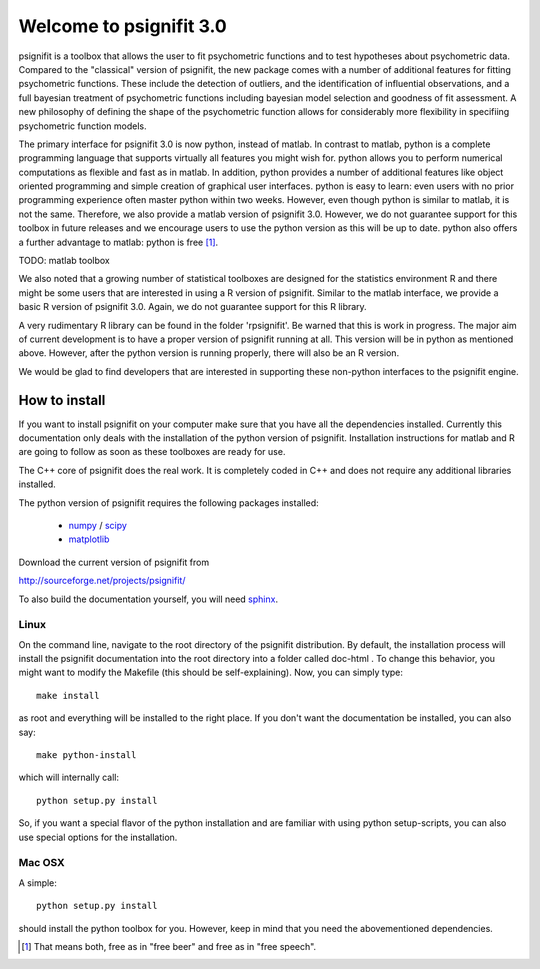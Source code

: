========================
Welcome to psignifit 3.0
========================

psignifit is a toolbox that allows the user to fit psychometric functions and to test
hypotheses about psychometric data. Compared to the "classical" version of psignifit,
the new package comes with a number of additional features for fitting psychometric functions.
These include the detection of outliers, and the identification of influential
observations, and a full bayesian treatment of psychometric functions including bayesian
model selection and goodness of fit assessment. A new philosophy of defining the
shape of the psychometric function allows for considerably more flexibility in specifiing
psychometric function models.

The primary interface for psignifit 3.0 is now python, instead of matlab. In contrast to
matlab, python is a complete programming language that supports virtually all features you
might wish for. python allows you to perform numerical computations as flexible and fast as
in matlab. In addition, python provides a number of additional features like object
oriented programming and simple creation of graphical user interfaces. python is easy to
learn: even users with no prior programming experience often master python within two weeks.
However, even though python is similar to matlab, it is not the same. Therefore, we also
provide a matlab version of psignifit 3.0. However, we do not guarantee support for this
toolbox in future releases and we encourage users to use the python version as this will be up
to date. python also offers a further advantage to matlab: python is free [1]_.

TODO: matlab toolbox

We also noted that a growing number of statistical toolboxes are designed for the statistics
environment R and there might be some users that are interested in using a R version of psignifit.
Similar to the matlab interface, we provide a basic R version of psignifit 3.0. Again, we do not
guarantee support for this R library.

A very rudimentary R library can be found in the folder 'rpsignifit'. Be warned that this is work
in progress. The major aim of current development is to have a proper version of psignifit running
at all. This version will be in python as mentioned above. However, after the python version is
running properly, there will also be an R version.

We would be glad to find developers that are interested in supporting these non-python interfaces
to the psignifit engine.


How to install
==============

If you want to install psignifit on your computer make sure that you have all the dependencies installed.
Currently this documentation only deals with the installation of the python version of psignifit.
Installation instructions for matlab and R are going to follow as soon as these toolboxes are
ready for use.

The C++ core of psignifit does the real work. It is completely coded in C++ and does not require any
additional libraries installed.

The python version of psignifit requires the following packages installed:

    * `numpy <http://numpy.scipy.org/>`_ / `scipy <http://www.scipy.org/>`_
    * `matplotlib <http://matplotlib.sourceforge.net/>`_

Download the current version of psignifit from

`<http://sourceforge.net/projects/psignifit/>`_

To also build the documentation yourself, you will need `sphinx <http://sphinx.pocoo.org/>`_.

Linux
-----

On the command line, navigate to the root directory of the psignifit distribution. By default,
the installation process will install the psignifit documentation into the root directory into
a folder called doc-html . To change this behavior, you might want to modify the Makefile (this
should be self-explaining). Now, you can simply type::

    make install

as root and everything will be installed to the right place. If you don't want the documentation
be installed, you can also say::

    make python-install

which will internally call::

    python setup.py install

So, if you want a special flavor of the python installation and are familiar with using python
setup-scripts, you can also use special options for the installation.

Mac OSX
-------

A simple::

    python setup.py install

should install the python toolbox for you. However, keep in mind that you need the abovementioned
dependencies.

.. [1] That means both, free as in "free beer" and free as in "free speech".
